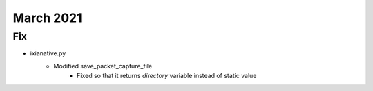 March 2021
==========

--------------------------------------------------------------------------------
                                      Fix                                       
--------------------------------------------------------------------------------
* ixianative.py
    * Modified save_packet_capture_file
        * Fixed so that it returns `directory` variable instead of static value


